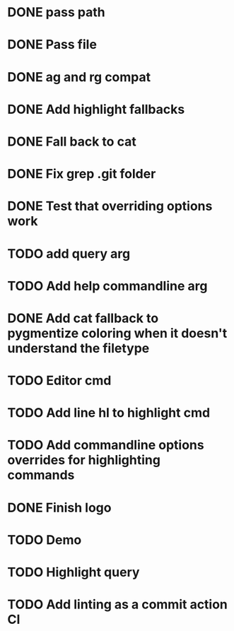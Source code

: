 * DONE pass path
* DONE Pass file
* DONE ag and rg compat
* DONE Add highlight fallbacks
* DONE Fall back to cat
* DONE Fix grep .git folder
* DONE Test that overriding options work
* TODO add query arg
* TODO Add help commandline arg
* DONE Add cat fallback to pygmentize coloring when it doesn't understand the filetype
* TODO Editor cmd
* TODO Add line hl to highlight cmd
* TODO Add commandline options overrides for highlighting commands
* DONE Finish logo
* TODO Demo
* TODO Highlight query
* TODO Add linting as a commit action CI
